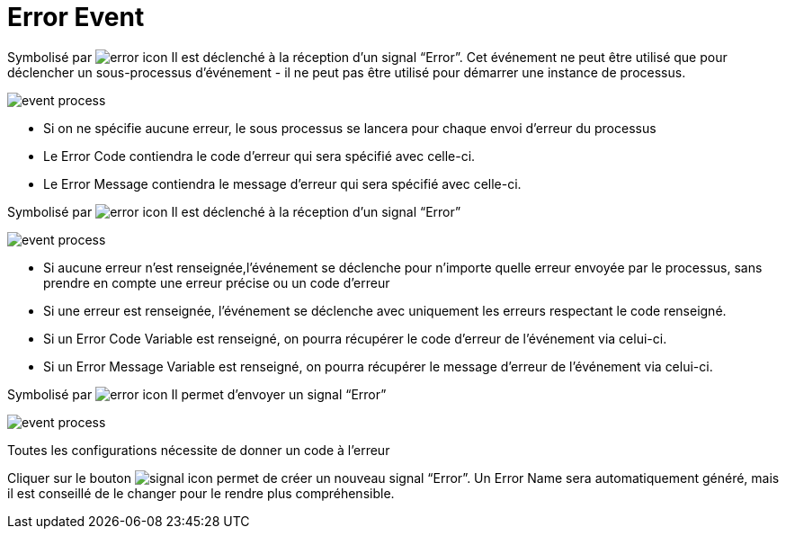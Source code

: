 =  Error Event
:toc-title:
:page-pagination:

Symbolisé par image:error-icon-1.png[error icon] Il est déclenché à la réception d’un signal “Error”. Cet événement ne peut être utilisé que pour déclencher un sous-processus d'événement - il ne peut pas être utilisé pour démarrer une instance de processus.

image::error_event.png[event process,align="left"]

* Si on ne spécifie aucune erreur, le sous processus se lancera pour chaque envoi d’erreur du processus
* Le Error Code contiendra le code d’erreur qui sera spécifié avec celle-ci.
* Le Error Message contiendra le message d’erreur qui sera spécifié avec celle-ci.

Symbolisé par image:error-icon-2.png[error icon] Il est déclenché à la réception d’un signal “Error”

image::error_event_2.png[event process,align="left"]

* Si aucune erreur n’est renseignée,l'événement se déclenche pour n’importe quelle erreur envoyée par le processus, sans prendre en compte une erreur précise ou un code d’erreur
* Si une erreur est renseignée, l'événement se déclenche avec  uniquement les erreurs respectant le code renseigné.
* Si un Error Code Variable est renseigné, on pourra récupérer le code d’erreur de l’événement via celui-ci.
* Si un Error Message Variable est renseigné, on pourra récupérer le message d’erreur de l’événement via celui-ci.

Symbolisé par image:error-icon-3.png[error icon] Il permet d’envoyer un signal “Error”

image::error_event_3.png[event process,align="left"]

Toutes les configurations nécessite de donner un code à l’erreur

Cliquer sur le bouton image:signal-icon-plus.png[signal icon] permet de créer un nouveau signal “Error”. Un Error Name sera automatiquement généré, mais il est conseillé de le changer pour le rendre plus compréhensible.

